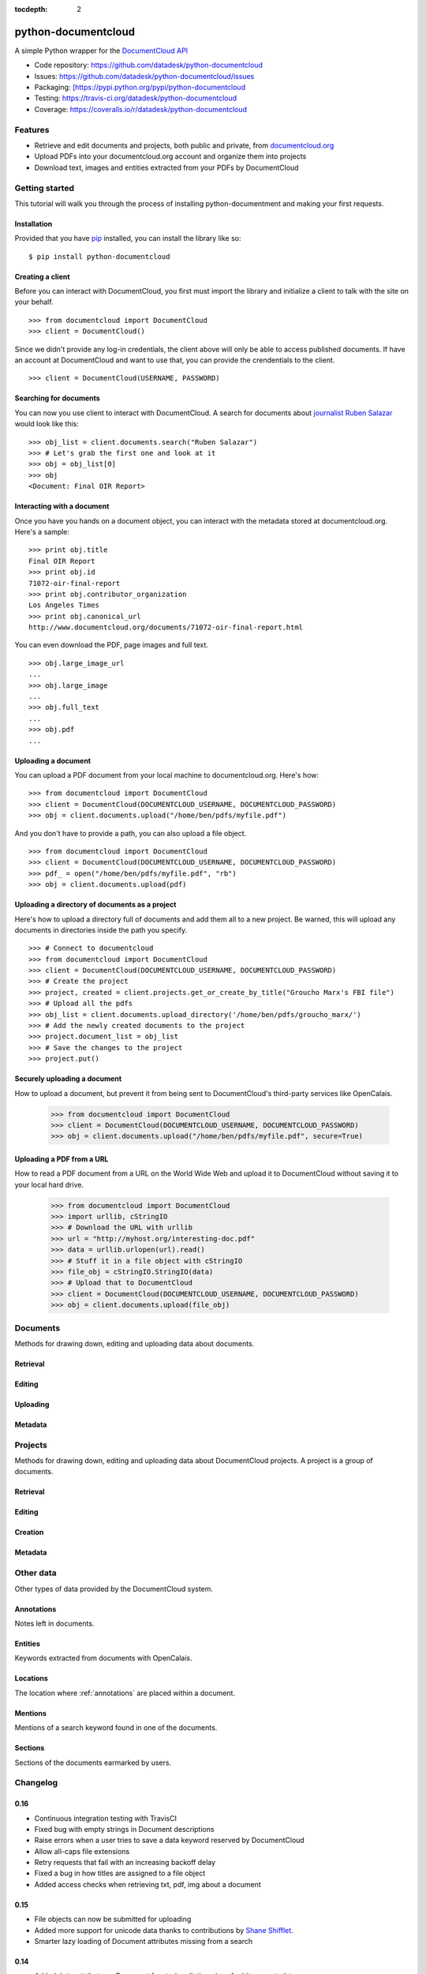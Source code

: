:tocdepth: 2

====================
python-documentcloud
====================

A simple Python wrapper for the `DocumentCloud API <http://www.documentcloud.org/api/>`_

* Code repository: `https://github.com/datadesk/python-documentcloud <https://github.com/datadesk/python-documentcloud>`_
* Issues: `https://github.com/datadesk/python-documentcloud/issues <https://github.com/datadesk/python-documentcloud/issues>`_
* Packaging: `[https://pypi.python.org/pypi/python-documentcloud <[https://pypi.python.org/pypi/python-documentcloud>`_
* Testing: `https://travis-ci.org/datadesk/python-documentcloud <https://travis-ci.org/datadesk/python-documentcloud>`_
* Coverage: `https://coveralls.io/r/datadesk/python-documentcloud <https://coveralls.io/r/datadesk/python-documentcloud>`_

Features
========

* Retrieve and edit documents and projects, both public and private, from `documentcloud.org <http://www.documentcloud.org/>`_
* Upload PDFs into your documentcloud.org account and organize them into projects
* Download text, images and entities extracted from your PDFs by DocumentCloud

Getting started
===============

This tutorial will walk you through the process of installing python-documentment and making your first requests.

Installation
------------

Provided that you have `pip <http://pypi.python.org/pypi/pip>`_ installed, you can install the library like so: ::

    $ pip install python-documentcloud

Creating a client
-----------------

Before you can interact with DocumentCloud, you first must import the library and initialize a client to talk with the site on your behalf. ::

    >>> from documentcloud import DocumentCloud
    >>> client = DocumentCloud()

Since we didn't provide any log-in credentials, the client above will only be able to access published documents. If have an account at DocumentCloud and want to use that, you can provide the crendentials to the client. ::

    >>> client = DocumentCloud(USERNAME, PASSWORD)

Searching for documents
-----------------------

You can now you use client to interact with DocumentCloud. A search for documents about `journalist Ruben Salazar <http://en.wikipedia.org/wiki/Rub%C3%A9n_Salazar>`_ would look like this: ::

    >>> obj_list = client.documents.search("Ruben Salazar")
    >>> # Let's grab the first one and look at it
    >>> obj = obj_list[0]
    >>> obj
    <Document: Final OIR Report>

Interacting with a document
---------------------------

Once you have you hands on a document object, you can interact with the metadata stored at documentcloud.org. Here's a sample: ::

    >>> print obj.title
    Final OIR Report
    >>> print obj.id
    71072-oir-final-report
    >>> print obj.contributor_organization
    Los Angeles Times
    >>> print obj.canonical_url
    http://www.documentcloud.org/documents/71072-oir-final-report.html

You can even download the PDF, page images and full text. ::

    >>> obj.large_image_url
    ...
    >>> obj.large_image
    ...
    >>> obj.full_text
    ...
    >>> obj.pdf
    ...

Uploading a document
--------------------

You can upload a PDF document from your local machine to documentcloud.org. Here's how: ::

    >>> from documentcloud import DocumentCloud
    >>> client = DocumentCloud(DOCUMENTCLOUD_USERNAME, DOCUMENTCLOUD_PASSWORD)
    >>> obj = client.documents.upload("/home/ben/pdfs/myfile.pdf")

And you don't have to provide a path, you can also upload a file object. ::

    >>> from documentcloud import DocumentCloud
    >>> client = DocumentCloud(DOCUMENTCLOUD_USERNAME, DOCUMENTCLOUD_PASSWORD)
    >>> pdf_ = open("/home/ben/pdfs/myfile.pdf", "rb")
    >>> obj = client.documents.upload(pdf)

Uploading a directory of documents as a project
-----------------------------------------------

Here's how to upload a directory full of documents and add them all to a new project. Be warned, this will upload any documents in directories inside the path you specify. ::

    >>> # Connect to documentcloud
    >>> from documentcloud import DocumentCloud
    >>> client = DocumentCloud(DOCUMENTCLOUD_USERNAME, DOCUMENTCLOUD_PASSWORD)
    >>> # Create the project
    >>> project, created = client.projects.get_or_create_by_title("Groucho Marx's FBI file")
    >>> # Upload all the pdfs
    >>> obj_list = client.documents.upload_directory('/home/ben/pdfs/groucho_marx/')
    >>> # Add the newly created documents to the project
    >>> project.document_list = obj_list
    >>> # Save the changes to the project
    >>> project.put()

Securely uploading a document
-----------------------------

How to upload a document, but prevent it from being sent to DocumentCloud's third-party services like OpenCalais.

    >>> from documentcloud import DocumentCloud
    >>> client = DocumentCloud(DOCUMENTCLOUD_USERNAME, DOCUMENTCLOUD_PASSWORD)
    >>> obj = client.documents.upload("/home/ben/pdfs/myfile.pdf", secure=True)

Uploading a PDF from a URL
--------------------------

How to read a PDF document from a URL on the World Wide Web and upload it to DocumentCloud without saving it to your local hard drive.

    >>> from documentcloud import DocumentCloud
    >>> import urllib, cStringIO
    >>> # Download the URL with urllib
    >>> url = "http://myhost.org/interesting-doc.pdf"
    >>> data = urllib.urlopen(url).read()
    >>> # Stuff it in a file object with cStringIO
    >>> file_obj = cStringIO.StringIO(data)
    >>> # Upload that to DocumentCloud
    >>> client = DocumentCloud(DOCUMENTCLOUD_USERNAME, DOCUMENTCLOUD_PASSWORD)
    >>> obj = client.documents.upload(file_obj)

Documents
=========

Methods for drawing down, editing and uploading data about documents.

Retrieval
---------

.. function:: client.documents.get(id)

   Return the document with the provided DocumentCloud identifer. ::

        >>> from documentcloud import DocumentCloud
        >>> client = DocumentCloud(USERNAME, PASSWORD)
        >>> client.documents.get('71072-oir-final-report')
        <Document: Final OIR Report>


.. function:: client.documents.search(keyword)

   Return a list of documents that match the provided keyword. ::

        >>> from documentcloud import DocumentCloud
        >>> client = DocumentCloud()
        >>> obj_list = client.documents.search('Ruben Salazar')
        >>> obj_list[0]
        <Document: Final OIR Report>

Editing
-------

.. method:: document_obj.put()

   Save changes to a document back to DocumentCloud. You must be authorized to make these changes. Only the ``title``, ``source``, ``description``, ``related_article``, ``published_url``, ``access`` and ``data`` attributes may be edited. ::

        >>> # Grab a document
        >>> obj = client.documents.get('71072-oir-final-report')
        >>> print obj.title
        Draft OIR Report
        >>> # Change its title
        >>> obj.title = "Brand new title"
        >>> print obj.title
        Brand New Title
        >>> # Save those changes
        >>> obj.put()

.. method:: document_obj.delete()

   Delete a document from DocumentCloud. You must be authorized to make these changes. ::

        >>> obj = client.documents.get('71072-oir-final-report')
        >>> obj.delete()

.. method:: document_obj.save()

    An alias for ``put`` that saves changes back to DocumentCloud.

Uploading
---------

.. function:: client.documents.upload(pdf, title=None, source=None, description=None, related_article=None, published_url=None, access='private', project=None, data=None, secure=False)

   Upload a PDF to DocumentCloud. You must be authorized to do this. Returns the object representing the new record you've created. You can submit either a file path or a file object.

        >>> from documentcloud import DocumentCloud
        >>> client = DocumentCloud(USERNAME, PASSWORD)
        >>> new_id = client.documents.upload("/home/ben/test.pdf", "Test PDF")
        >>> # Now fetch it
        >>> client.documents.get(new_id)
        <Document: Test PDF>

.. function:: client.documents.upload_directory(pdf, source=None, description=None, related_article=None, published_url=None, access='private', project=None, data=None, secure=False)

   Searches through the provided path and attempts to upload all the PDFs it can find. Metadata provided to the other keyword arguments will be recorded for all uploads. Returns a list of document objects that are created. Be warned, this will upload any documents in directories inside the path you specify.

        >>> from documentcloud import DocumentCloud
        >>> client = DocumentCloud(DOCUMENTCLOUD_USERNAME, DOCUMENTCLOUD_PASSWORD)
        >>> obj_list = client.documents.upload_directory('/home/ben/pdfs/groucho_marx/')

Metadata
--------

.. attribute:: document_obj.access

    The privacy level of the resource within the DocumentCloud system. It will be either ``public``, ``private`` or ``organization``, the last of which means the is only visible to members of the contributors organization. Can be edited and saved with a put command.

.. attribute:: document_obj.annotations

    A list of the annotations users have left on the document. The data are modeled by their own Python class, defined in the :ref:`annotations` section.

        >>> obj = client.documents.get('83251-fbi-file-on-christopher-biggie-smalls-wallace')
        >>> obj.annotations
        [<Annotation>, <Annotation>, <Annotation>, <Annotation>, <Annotation>]

.. attribute:: document_obj.canonical_url

    The URL where the document is hosted at documentcloud.org.

.. attribute:: document_obj.contributor

    The user who originally uploaded the document.

.. attribute:: document_obj.contributor_organization

    The organizational affiliation of the user who originally uploaded the document.

.. attribute:: document_obj.created_at

    The date and time that the document was created, in Python's datetime format.

.. attribute:: document_obj.data

    A dictionary containing supplementary data linked to the document. This can any old thing. It's useful if you'd like to store additional metadata. Can be edited and saved with a put command.

    Some keywords are reserved by DocumentCloud and you'll get an error if you try to submit them here. They are: person, organization, place, term, email, phone, city, state, country, title, description, source, account, group, project, projectid, document, access, filter.

        >>> obj = client.documents.get('83251-fbi-file-on-christopher-biggie-smalls-wallace')
        >>> obj.data
        {'category': 'hip-hop', 'byline': 'Ben Welsh', 'pub_date': datetime.date(2011, 3, 1)}

.. attribute:: document_obj.description

    A summary of the document. Can be edited and saved with a put command.

.. attribute:: document_obj.entities

    A list of the entities extracted from the document by `OpenCalais <http://www.opencalais.com/>`_. The data are modeled by their own Python class, defined in the :ref:`entities` section.

        >>> obj = client.documents.get('83251-fbi-file-on-christopher-biggie-smalls-wallace')
        >>> obj.entities
        [<Entity: Angeles>, <Entity: FD>, <Entity: OO>, <Entity: Los Angeles>, ...

.. attribute:: document_obj.full_text

    Returns the full text of the document, as extracted from the original PDF by DocumentCloud. Results may vary, but this will give you what they got. Currently, DocumentCloud only makes this available for public documents.

        >>> obj = client.documents.get('71072-oir-final-report')
        >>> obj.full_text
        "Review of the Los Angeles County Sheriff's\nDepartment's Investigation into the\nHomicide of Ruben Salazar\nA Special Report by the\nLos Angeles County Office of Independent Review\n ...

.. attribute:: document_obj.full_text_url

    Returns the URL that contains the full text of the document, as extracted from the original PDF by DocumentCloud. 

.. attribute:: document_obj.id

    The unique identifer of the document in DocumentCloud's system. Typically this is a string that begins with a number, like ``83251-fbi-file-on-christopher-biggie-s.malls-wallace``

.. attribute:: document_obj.large_image

    Returns the binary data for the "large" sized image of the document's first page. If you would like the data for some other page, pass the page number into ``document_obj.get_large_image(page)``. Currently, DocumentCloud only makes this available for public documents.

.. attribute:: document_obj.large_image_url

    Returns a URL containing the "large" sized image of the document's first page. If you would like the URL for some other page, pass the page number into ``document_obj.get_large_image_url(page)``.

.. attribute:: document_obj.large_image_url_list

    Returns a list of URLs for the "large" sized image of every page in the document.

.. attribute:: document_obj.mentions

    When the document has been retrieved via a search, this returns a list of places the search keywords appear in the text. The data are modeled by their own Python class, defined in the :ref:`mentions` section.

        >>> obj_list = client.documents.search('Christopher Wallace')
        >>> obj = obj_list[0]
        >>> obj.mentions
        [<Mention: Page 2>, <Mention: Page 3> ....

.. attribute:: document_obj.normal_image

    Returns the binary data for the "normal" sized image of the document's first page. If you would like the data for some other page, pass the page number into ``document_obj.get_normal_image(page)``. Currently, DocumentCloud only makes this available for public documents.

.. attribute:: document_obj.normal_image_url

    Returns a URL containing the "normal" sized image of the document's first page. If you would like the URL for some other page, pass the page number into ``document_obj.get_normal_image_url(page)``.

.. attribute:: document_obj.normal_image_url_list

    Returns a list of URLs for the "normal" sized image of every page in the document.

.. attribute:: document_obj.pages

    The number of pages in the document.

.. attribute:: document_obj.pdf

    Returns the binary data for document's original PDF file. Currently, DocumentCloud only makes this available for public documents.

.. attribute:: document_obj.pdf_url

    Returns a URL containing the binary data for document's original PDF file.

.. attribute:: document_obj.published_url

    Returns an URL outside of documentcloud.org where this document has been published.

.. attribute:: document_obj.related_article

    Returns an URL for a news story related to this document.

.. attribute:: document_obj.sections

    A list of the sections earmarked in the text by a user. The data are modeled by their own Python class, defined in the :ref:`sections` section.

        >>> obj = client.documents.get('74103-report-of-the-calpers-special-review')
        >>> obj.sections
        [<Section: Letter to Avraham Shemesh and Richard Resller of SIM Group>, <Section: Letter to Ralph Whitworth, founder of Relational Investors>, ...

.. attribute:: document_obj.small_image

    Returns the binary data for the "small" sized image of the document's first page. If you would like the data for some other page, pass the page number into ``document_obj.get_small_image(page)``. Currently, DocumentCloud only makes this available for public documents.

.. attribute:: document_obj.small_image_url

    Returns a URL containing the "small" sized image of the document's first page. If you would like the URL for some other page, pass the page number into ``document_obj.get_small_image_url(page)``.

.. attribute:: document_obj.small_image_url_list

    Returns a list of URLs for the "small" sized image of every page in the document.

.. attribute:: document_obj.source

    The original source of the document. Can be edited and saved with a put command.

.. attribute:: document_obj.thumbnail_image

    Returns the binary data for the "thumbnail" sized image of the document's first page. If you would like the data for some other page, pass the page number into ``document_obj.get_thumbnail_image(page)``. Currently, DocumentCloud only makes this available for public documents.

.. attribute:: document_obj.thumbnail_image_url

    Returns a URL containing the "thumbnail" sized image of the document's first page. If you would like the URL for some other page, pass the page number into ``document_obj.get_small_thumbnail_url(page)``.

.. attribute:: document_obj.thumbnail_image_url_list

    Returns a list of URLs for the "small" sized image of every page in the document.

.. attribute:: document_obj.title

    The name of the document. Can be edited and saved with a put command.

.. attribute:: document_obj.updated_at

    The date and time that the document was last updated, in Python's datetime format.

Projects
========

Methods for drawing down, editing and uploading data about DocumentCloud projects. A project is a group of documents.

Retrieval
---------

.. function:: client.projects.get(id=None, title=None)

   Return the project with the provided DocumentCloud identifer. You can retrieve projects using either the `id` or `title`. ::

        >>> from documentcloud import DocumentCloud
        >>> client = DocumentCloud(USERNAME, PASSWORD)
        >>> # Fetch using the id
        >>> obj = client.projects.get(id='816')
        >>> obj
        <Project: The Ruben Salazar Files>
        >>> # Fetch using the title
        >>> obj = client.projects.get(title='The Ruben Salazar Files')
        >>> obj
        <Project: The Ruben Salazar Files>

.. function:: client.projects.get_by_id(id)

   Return the project with the provided id. Operates the same as `client.projects.get`.

.. function:: client.projects.get_by_title(title)

   Return the project with the provided title. Operates the same as `client.projects.get`.

.. function:: client.projects.all()

   Return all projects for the authorized DocumentCloud account  ::

        >>> from documentcloud import DocumentCloud
        >>> client = DocumentCloud(USERNAME, PASSWORD)
        >>> obj_list = client.projects.all()
        >>> obj_list[0]
        <Project: Ruben Salazar>

Editing
-------

.. method:: project_obj.put()

   Save changes to a project back to DocumentCloud. You must be authorized to make these changes. Only the `title`, `source`, `document_list` attributes may be edited. ::

        >>> obj = client.projects.get('816')
        >>> obj.title = "Brand new title"
        >>> obj.put()

.. method:: project_obj.delete()

   Delete a project from DocumentCloud. You must be authorized to make these changes. ::

        >>> obj = client.projects.get('816')
        >>> obj.delete()

.. method:: project_obj.save()

    An alias for ``put`` that saves changes back to DocumentCloud.

Creation
--------

.. method:: client.projects.create(title=None,description=None, document_ids=None)

   Create a new project on DocumentCloud. You must be authorized to do this. Returns the object representing the new record you've created.

        >>> from documentcloud import DocumentCloud
        >>> client = DocumentCloud(USERNAME, PASSWORD)
        >>> obj = client.projects.create("New project")
        >>> obj
        <Project: New project>

.. method:: client.projects.get_or_create_by_title(title=None)

   Fetch the project with provided name, or create it if it does not exist. You must be authorized to do this. Returns a tuple. An object representing the record comes first. A boolean that reports whether or not the objects was created fresh comes second. It is true when the record was created, false when it was found on the site already.

        >>> from documentcloud import DocumentCloud
        >>> client = DocumentCloud(USERNAME, PASSWORD)
        >>> # The first time it will be created and added to documentcloud.org
        >>> obj, created = client.projects.get_or_create_by_title("New project")
        >>> obj, created
        <Project: New project>, True
        >>> # The second time it will be fetched from documentcloud.org
        >>> obj, created = client.projects.get_or_create_by_title("New project")
        >>> obj, created
        <Project: New project>, False

Metadata
--------

.. attribute:: project_obj.description

    A summary of the project. Can be edited and saved with a put command.

.. attribute:: project_obj.document_ids

    A list that contains the unique identifier of the documents assigned to this project. Cannot be edited. Edit the document_list instead.

        >>> obj = client.projects.get('816')
        >>> obj.document_ids
        [u'19419-times-columnist-ruben-salazar-killed-by-bullet', u'19420-usps-american-journalists-stamp', u'19280-fbi-file-on-el-paso-investigations', u'19281-letter-from-the-lapd-chief', ...

.. attribute:: project_obj.document_list

    A list that documents assigned to this project. Can be expanded by appending new documents to the list or cleared by reassigning it as an empty list and then issuing the put command.

        >>> obj = client.projects.get('816')
        >>> obj.document_list
        [<Document: Times Columnist Ruben Salazar Slain by Tear-gas Missile>, <Document: Salazar's Legacy Lives On>, <Document: Cub Reporter Catches Attention of El Paso FBI>, ...

..  method:: project_obj.get_document(id)

        Retrieves a particular document from the project using the provided DocumentCloud identifer.

.. attribute:: project_obj.id

    The unique identifer of the project in DocumentCloud's system. Typically this is a number.

.. attribute:: project_obj.title

    The name of the project. Can be edited and saved with a put command.

Other data
===========

Other types of data provided by the DocumentCloud system.

.. _annotations:

Annotations
-----------

Notes left in documents.

.. attribute:: annotation_obj.access

    The privacy level of the resource within the DocumentCloud system. It will be either ``public`` or ``private``.

.. attribute:: annotation_obj.description

    Space for a lengthy text block that will be published below the highlighted text in the DocumentCloud design.

.. attribute:: annotation_obj.id

    The unique identifer of the document in DocumentCloud's system.

.. attribute:: annotation_obj.location

    The location of where the annotation appears on the document's page. Defined by the :ref:`locations` class.

.. attribute:: annotation_obj.page

    The page where the annotation appears.

.. attribute:: annotation_obj.title

    The name of the annotation, which appears in the table of contents and above the highlighted text when published by DocumentCloud.

.. _entities:

Entities
--------

Keywords extracted from documents with OpenCalais.

.. attribute:: location_obj.revelance

    The weighting associated with this connection by OpenCalais. Higher numbers are supposed to be more relevant.

.. attribute:: location_obj.type

    The category of entity the value belongs to.

.. attribute:: location_obj.value

    The name of the entity extracted from the document (i.e. "Los Angeles" or "Museum of Modern Art")

.. _locations:

Locations
---------

The location where :ref:`annotations` are placed within a document.

.. attribute:: location_obj.bottom

    The value of the bottom edge of an annotation.

.. attribute:: location_obj.left

    The value of the left edge of an annotation.

.. attribute:: location_obj.right

    The value of the right edge of an annotation.

.. attribute:: location_obj.top

    The value of the top edge of an annotation.

.. _mentions:

Mentions
--------

Mentions of a search keyword found in one of the documents.

.. attribute:: mention_obj.page

    The page where the mention occurs.

.. attribute:: mention_obj.text

    The text surrounding the mention of the keyword.

.. _sections:

Sections
--------

Sections of the documents earmarked by users.

.. attribute:: section_obj.title

    The name of the section.

.. attribute:: section_obj.page

    The page where the section begins.

Changelog
=========

0.16
----

- Continuous integration testing with TravisCI
- Fixed bug with empty strings in Document descriptions
- Raise errors when a user tries to save a data keyword reserved by DocumentCloud
- Allow all-caps file extensions
- Retry requests that fail with an increasing backoff delay
- Fixed a bug in how titles are assigned to a file object
- Added access checks when retrieving txt, pdf, img about a document

0.15
----

* File objects can now be submitted for uploading
* Added more support for unicode data thanks to contributions by `Shane Shifflet <https://twitter.com/#!/shaneshifflett>`_.
* Smarter lazy loading of Document attributes missing from a search

0.14
----
* Added ``data`` attribute on Document for storing dictionaries of arbitrary metadata
* Added ``secure`` option for Document uploads to prevent data from being sent to OpenCalais
* Added ``save`` alias on Document and Project objects that uses the pre-existing ``put`` command
* Fixed to url encoding to makes the system more unicode friendly
* Added all Document upload arguments to ``upload_directory`` method

0.13
----

* ``upload_directory`` method for documents

0.12
----

* ``get_or_create_by_title`` method for projects
* Document and project creation methods now return an object, not the new id.
* Projects can pulled by id or by title


0.11
----

* Document search now returns ``mentions`` of the keyword in the documents
* ``related_url`` and ``published_url`` attributes now more easily accessible
* ``normal`` sized images now available

Credits
=======

This project would not be possible without the generous work of people like:

* `The DocumentCloud team <https://www.documentcloud.org/about>`_ and particularly `Jeremy Ashkenas <https://github.com/jashkenas>`_.
* `Chris Amico <https://github.com/eyeseast>`_, `Christopher Groskopf <https://github.com/onyxfish/>`_ and `Mitchell Kotler <http://www.muckrock.com/blog/using-the-documentcloud-api/>`_, who broke ground with great code that I've shamelessly lifted and adapted for this module.
* Fixes from friendly people like `Joe Germuska <https://github.com/JoeGermuska>`_ and `Shane Shifflet <https://twitter.com/#!/shaneshifflett>`.
